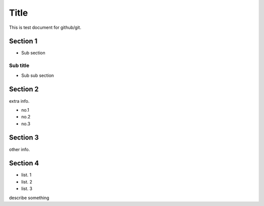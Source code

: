 =====
Title
=====

This is test document for github/git.

Section 1
=========

- Sub section

Sub title
---------

- Sub sub section

Section 2
=========

extra info.

- no.1
- no.2
- no.3

Section 3
=========

other info.

Section 4
=========

- list. 1
- list. 2
- list. 3
describe something
